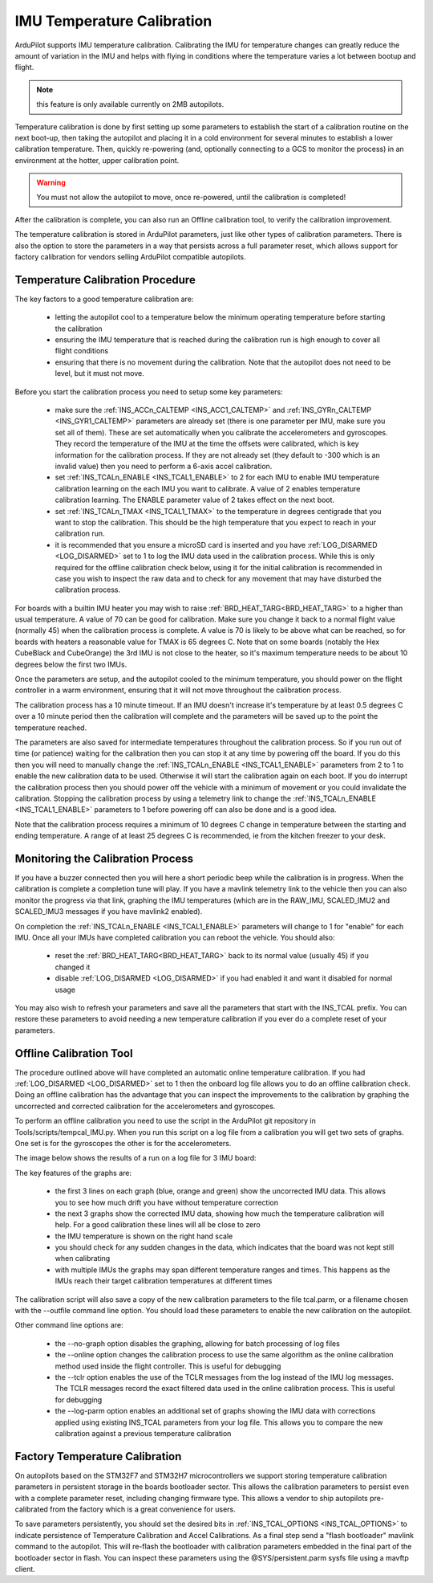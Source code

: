 .. _common-imutempcal:

IMU Temperature Calibration
===========================

ArduPilot supports IMU temperature calibration. Calibrating the IMU for temperature changes can greatly reduce the amount of variation in the IMU and helps with flying in conditions where the temperature varies a lot between bootup and flight.

.. note:: this feature is only available currently on 2MB autopilots.

Temperature calibration is done by first setting up some parameters to establish the start of a calibration routine on the next boot-up, then taking the autopilot and placing it in a cold environment for several minutes to establish a lower calibration temperature. Then, quickly re-powering (and, optionally connecting to a GCS to monitor the process) in an environment at the hotter, upper calibration point.

.. warning:: You must not allow the autopilot to move, once re-powered, until the calibration is completed!

After the calibration is complete, you can also run an Offline calibration tool, to verify the calibration improvement.

The temperature calibration is stored in ArduPilot parameters, just
like other types of calibration parameters. There is also the option
to store the parameters in a way that persists across a full parameter
reset, which allows support for factory calibration for vendors
selling ArduPilot compatible autopilots.

Temperature Calibration Procedure
---------------------------------

The key factors to a good temperature calibration are:

 - letting the autopilot cool to a temperature below the
   minimum operating temperature before starting the calibration

 - ensuring the IMU temperature that is reached during the calibration
   run is high enough to cover all flight conditions

 - ensuring that there is no movement during the calibration. Note
   that the autopilot does not need to be level, but it must
   not move.

Before you start the calibration process you need to setup some key
parameters:

 - make sure the :ref:`INS_ACCn_CALTEMP <INS_ACC1_CALTEMP>` and
   :ref:`INS_GYRn_CALTEMP <INS_GYR1_CALTEMP>` parameters are already set
   (there is one parameter per IMU, make sure you set all of them). These
   are set automatically when you calibrate the accelerometers and
   gyroscopes. They record the temperature of the IMU at the time the
   offsets were calibrated, which is key information for the calibration
   process. If they are not already set (they default to -300 which is
   an invalid value) then you need to perform a 6-axis accel
   calibration.

 - set :ref:`INS_TCALn_ENABLE <INS_TCAL1_ENABLE>` to 2 for each IMU to
   enable IMU temperature calibration learning on the each IMU you
   want to calibrate. A value of 2 enables temperature calibration
   learning. The ENABLE parameter value of 2 takes effect on the next
   boot.

 - set :ref:`INS_TCALn_TMAX <INS_TCAL1_TMAX>` to the temperature in
   degrees centigrade that you want to stop the calibration. This
   should be the high temperature that you expect to reach in your
   calibration run.

 - it is recommended that you ensure a microSD card is inserted and
   you have :ref:`LOG_DISARMED <LOG_DISARMED>` set to 1 to log the IMU
   data used in the calibration process. While this is only required
   for the offline calibration check below, using it for the initial calibration is
   recommended in case you wish to inspect the raw data and to check
   for any movement that may have disturbed the calibration process.

For boards with a builtin IMU heater you may wish to raise
:ref:`BRD_HEAT_TARG<BRD_HEAT_TARG>` to a higher than usual
temperature. A value of 70 can be good for calibration. Make sure you
change it back to a normal flight value (normally 45) when the
calibration process is complete. A value is 70 is likely to be above
what can be reached, so for boards with heaters a reasonable value for
TMAX is 65 degrees C. Note that on some boards (notably the Hex
CubeBlack and CubeOrange) the 3rd IMU is not close to the heater, so
it's maximum temperature needs to be about 10 degrees below the first
two IMUs.

Once the parameters are setup, and the autopilot cooled to the minimum temperature, you should power on the flight
controller in a warm environment, ensuring that it will not move
throughout the calibration process.

The calibration process has a 10 minute timeout. If an IMU doesn't
increase it's temperature by at least 0.5 degrees C over a 10 minute
period then the calibration will complete and the parameters will be
saved up to the point the temperature reached.

The parameters are also saved for intermediate temperatures throughout
the calibration process. So if you run out of time (or patience)
waiting for the calibration then you can stop it at any time by
powering off the board. If you do this then you will need to manually
change the :ref:`INS_TCALn_ENABLE <INS_TCAL1_ENABLE>` parameters from
2 to 1 to enable the new calibration data to be used. Otherwise it will
start the calibration again on each boot. If you do interrupt the
calibration process then you should power off the vehicle with a
minimum of movement or you could invalidate the calibration. Stopping
the calibration process by using a telemetry link to change the
:ref:`INS_TCALn_ENABLE <INS_TCAL1_ENABLE>` parameters to 1 before
powering off can also be done and is a good idea.

Note that the calibration process requires a minimum of 10 degrees C
change in temperature between the starting and ending temperature. A
range of at least 25 degrees C is recommended, ie from the kitchen freezer to your desk.

Monitoring the Calibration Process
----------------------------------

If you have a buzzer connected then you will here a short periodic
beep while the calibration is in progress. When the calibration is
complete a completion tune will play. If you have a mavlink telemetry
link to the vehicle then you can also monitor the progress via that
link, graphing the IMU temperatures (which are in the RAW_IMU,
SCALED_IMU2 and SCALED_IMU3 messages if you have mavlink2 enabled).

On completion the :ref:`INS_TCALn_ENABLE <INS_TCAL1_ENABLE>`
parameters will change to 1 for "enable" for each IMU. Once all your
IMUs have completed calibration you can reboot the vehicle. You should
also:

 - reset the :ref:`BRD_HEAT_TARG<BRD_HEAT_TARG>` back to its
   normal value (usually 45) if you changed it

 - disable :ref:`LOG_DISARMED <LOG_DISARMED>` if you had enabled it
   and want it disabled for normal usage

You may also wish to refresh your parameters and save all the
parameters that start with the INS_TCAL prefix. You can restore these
parameters to avoid needing a new temperature calibration if you ever
do a complete reset of your parameters.

Offline Calibration Tool
------------------------

The procedure outlined above will have completed an automatic online
temperature calibration. If you had :ref:`LOG_DISARMED <LOG_DISARMED>`
set to 1 then the onboard log file allows you to do an offline
calibration check. Doing an offline calibration has the advantage that you
can inspect the improvements to the calibration by graphing the
uncorrected and corrected calibration for the accelerometers and
gyroscopes.

To perform an offline calibration you need to use the script in the
ArduPilot git repository in Tools/scripts/tempcal_IMU.py. When you run
this script on a log file from a calibration you will get two sets of
graphs. One set is for the gyroscopes the other is for the accelerometers.

The image below shows the results of a run on a log file for 3 IMU board:

.. image:: ../../../images/tempcal_gyro.png
    :target: ../_images/tempcal_gyro.png

.. image:: ../../../images/tempcal_accel.png
    :target: ../_images/tempcal_accel.png

The key features of the graphs are:

 - the first 3 lines on each graph (blue, orange and green) show the
   uncorrected IMU data. This allows you to see how much drift you
   have without temperature correction

 - the next 3 graphs show the corrected IMU data, showing how much the
   temperature calibration will help. For a good calibration these
   lines will all be close to zero

 - the IMU temperature is shown on the right hand scale

 - you should check for any sudden changes in the data, which
   indicates that the board was not kept still when calibrating

 - with multiple IMUs the graphs may span different temperature ranges
   and times. This happens as the IMUs reach their target calibration
   temperatures at different times

The calibration script will also save a copy of the new calibration
parameters to the file tcal.parm, or a filename chosen with
the --outfile command line option. You should load these parameters to
enable the new calibration on the autopilot.

Other command line options are:

 - the --no-graph option disables the graphing, allowing for batch
   processing of log files

 - the --online option changes the calibration process to use the same
   algorithm as the online calibration method used inside the flight
   controller. This is useful for debugging

 - the --tclr option enables the use of the TCLR messages from the log
   instead of the IMU log messages. The TCLR messages record the exact
   filtered data used in the online calibration process. This is
   useful for debugging

 - the --log-parm option enables an additional set of graphs showing
   the IMU data with corrections applied using existing INS_TCAL
   parameters from your log file. This allows you to compare the new
   calibration against a previous temperature calibration

Factory Temperature Calibration
-------------------------------

On autopilots based on the STM32F7 and STM32H7
microcontrollers we support storing temperature calibration parameters
in persistent storage in the boards bootloader sector. This allows the
calibration parameters to persist even with a complete parameter
reset, including changing firmware type. This allows a vendor to ship
autopilots pre-calibrated from the factory which is a great
convenience for users.

To save parameters persistently, you should set the desired bits in
:ref:`INS_TCAL_OPTIONS <INS_TCAL_OPTIONS>` to indicate persistence of
Temperature Calibration and Accel Calibrations. As a final step send a
"flash bootloader" mavlink command to the autopilot. This will
re-flash the bootloader with calibration parameters embedded in the
final part of the bootloader sector in flash. You can inspect these
parameters using the @SYS/persistent.parm sysfs file using a mavftp
client.

